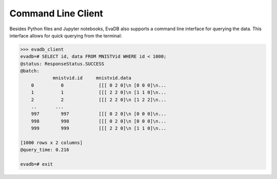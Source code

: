 Command Line Client
====

Besides Python files and Jupyter notebooks, EvaDB also supports a command line interface for querying the data. This interface allows for quick querying from the terminal:

.. code-block:: bash

    >>> evadb_client
    evadb=# SELECT id, data FROM MNISTVid WHERE id < 1000;
    @status: ResponseStatus.SUCCESS
    @batch:
                mnistvid.id     mnistvid.data 
        0          0             [[[ 0 2 0]\n [0 0 0]\n...         
        1          1             [[[ 2 2 0]\n [1 1 0]\n...         
        2          2             [[[ 2 2 0]\n [1 2 2]\n...         
        ..       ...
        997        997           [[[ 0 2 0]\n [0 0 0]\n...         
        998        998           [[[ 0 2 0]\n [0 0 0]\n...         
        999        999           [[[ 2 2 0]\n [1 1 0]\n...         

    [1000 rows x 2 columns]
    @query_time: 0.216  

    evadb=# exit
